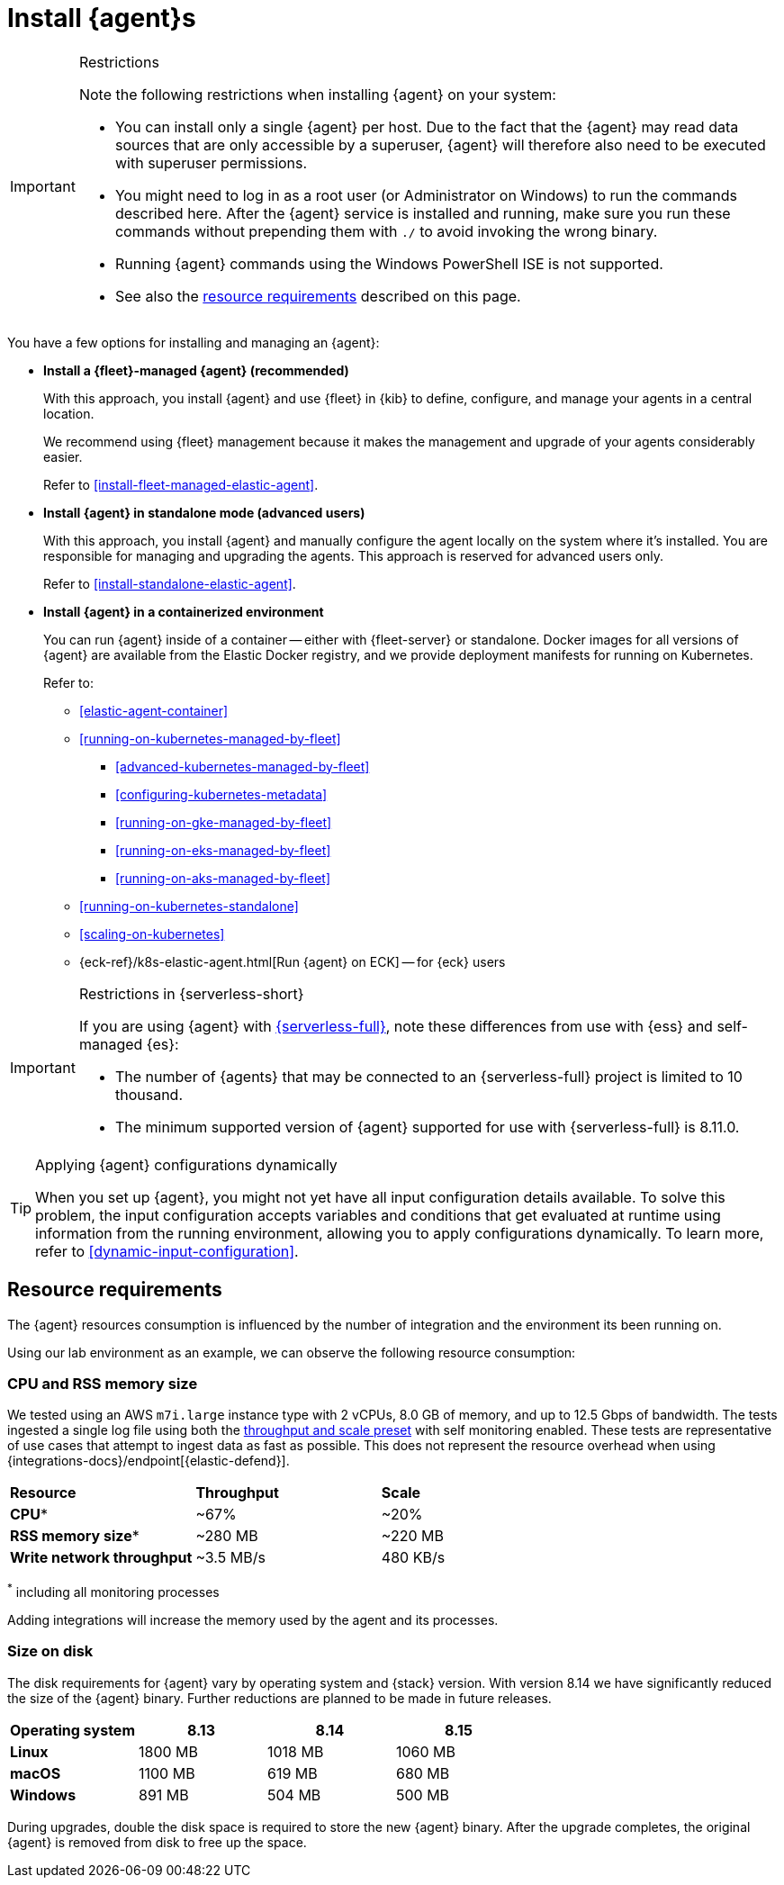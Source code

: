 [[elastic-agent-installation]]
= Install {agent}s

[IMPORTANT]
.Restrictions
====
Note the following restrictions when installing {agent} on your system:

* You can install only a single {agent} per host. Due to the fact that the {agent} may read data sources that are only accessible by a superuser, {agent} will therefore also need to be executed with superuser permissions.
* You might need to log in as a root user (or Administrator on Windows) to
run the commands described here. After the {agent} service is installed and running,
make sure you run these commands without prepending them with `./` to avoid
invoking the wrong binary.
* Running {agent} commands using the Windows PowerShell ISE is not supported.
* See also the <<elastic-agent-installation-resource-requirements,resource requirements>> described on this page.
====

You have a few options for installing and managing an {agent}:

* **Install a {fleet}-managed {agent} (recommended)**
+
With this approach, you install {agent} and use {fleet} in {kib} to define,
configure, and manage your agents in a central location.
+
We recommend using {fleet} management because it makes the management and
upgrade of your agents considerably easier.
+
Refer to <<install-fleet-managed-elastic-agent>>.

* **Install {agent} in standalone mode (advanced users)**
+
With this approach, you install {agent} and manually configure the agent locally
on the system where it’s installed. You are responsible for managing and
upgrading the agents. This approach is reserved for advanced users only.
+
Refer to <<install-standalone-elastic-agent>>.

*  **Install {agent} in a containerized environment**
+
You can run {agent} inside of a container -- either with {fleet-server} or
standalone. Docker images for all versions of {agent} are available from the
Elastic Docker registry, and we provide deployment manifests for running on
Kubernetes.
+
Refer to:
+
--
* <<elastic-agent-container>>
* <<running-on-kubernetes-managed-by-fleet>>
** <<advanced-kubernetes-managed-by-fleet>>
** <<configuring-kubernetes-metadata>>
** <<running-on-gke-managed-by-fleet>>
** <<running-on-eks-managed-by-fleet>>
** <<running-on-aks-managed-by-fleet>>
* <<running-on-kubernetes-standalone>>
* <<scaling-on-kubernetes>>
* {eck-ref}/k8s-elastic-agent.html[Run {agent} on ECK] -- for {eck} users
--

[IMPORTANT]
.Restrictions in {serverless-short}
====
If you are using {agent} with link:{serverless-docs}[{serverless-full}], note these differences from use with {ess} and self-managed {es}:

* The number of {agents} that may be connected to an {serverless-full} project is limited to 10 thousand.
* The minimum supported version of {agent} supported for use with {serverless-full} is 8.11.0.
====

[TIP]
.Applying {agent} configurations dynamically
====
When you set up {agent}, you might not yet have all input configuration details available. To solve this problem, the input configuration accepts variables and conditions that get evaluated at runtime using information from the running environment, allowing you to apply configurations dynamically. To learn more, refer to <<dynamic-input-configuration>>.
====

[discrete]
[[elastic-agent-installation-resource-requirements]]
== Resource requirements

The {agent} resources consumption is influenced by the number of integration and the environment its been running on.

Using our lab environment as an example, we can observe the following resource consumption:

// lint ignore mem
[discrete]
=== CPU and RSS memory size

// lint ignore 2 vCPU 8.0 GiB
We tested using an AWS `m7i.large` instance type with 2 vCPUs, 8.0 GB of memory, and up to 12.5 Gbps of bandwidth. The tests ingested a single log file using both the <<output-elasticsearch-performance-tuning-settings,throughput and scale preset>> with self monitoring enabled.
These tests are representative of use cases that attempt to ingest data as fast as possible. This does not represent the resource overhead when using {integrations-docs}/endpoint[{elastic-defend}].
[options,header]
|===
| **Resource** | **Throughput** | **Scale**
| **CPU*** | ~67% | ~20%
| **RSS memory size*** | ~280 MB | ~220 MB
| **Write network throughput** | ~3.5 MB/s | 480 KB/s
|===

^*^ including all monitoring processes

Adding integrations will increase the memory used by the agent and its processes.

[discrete]
=== Size on disk

The disk requirements for {agent} vary by operating system and {stack} version. With version 8.14 we have significantly reduced the size of the {agent} binary. Further reductions are planned to be made in future releases.

[options,header]
|===
|Operating system |8.13 | 8.14 | 8.15

| **Linux** | 1800 MB | 1018 MB | 1060 MB
| **macOS** | 1100 MB | 619 MB | 680 MB
| **Windows** | 891 MB | 504 MB | 500 MB
|===

During upgrades, double the disk space is required to store the new {agent} binary. After the upgrade completes, the original {agent} is removed from disk to free up the space.
